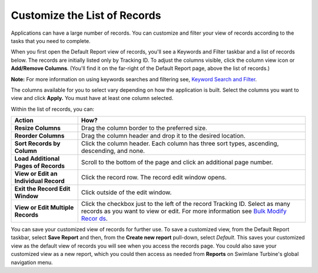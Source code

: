 Customize the List of Records
=============================

Applications can have a large number of records. You can customize and
filter your view of records according to the tasks that you need to
complete.

When you first open the Default Report view of records, you'll see a
Keywords and Filter taskbar and a list of records below. The records are
initially listed only by Tracking ID. To adjust the columns visible,
click the column view icon or **Add/Remove Columns**. (You'll find it on
the far-right of the Default Report page, above the list of records.)

|image1|

**Note:** For more information on using keywords searches and filtering
see, `Keyword Search and
Filter <../reports/keyword-search-and-filter.htm>`__.

The columns available for you to select vary depending on how the
application is built. Select the columns you want to view and click
**Apply.** You must have at least one column selected.

Within the list of records, you can:

+----------------------------------+----------------------------------+
| Action                           | How?                             |
+==================================+==================================+
| **Resize Columns**               | Drag the column border to the    |
|                                  | preferred size.                  |
+----------------------------------+----------------------------------+
| **Reorder Columns**              | Drag the column header and drop  |
|                                  | it to the desired location.      |
+----------------------------------+----------------------------------+
| **Sort Records by Column**       | Click the column header. Each    |
|                                  | column has three sort types,     |
|                                  | ascending, descending, and none. |
+----------------------------------+----------------------------------+
| **Load Additional Pages of       | Scroll to the bottom of the page |
| Records**                        | and click an additional page     |
|                                  | number.                          |
+----------------------------------+----------------------------------+
| **View or Edit an Individual     | Click the record row. The record |
| Record**                         | edit window opens.               |
+----------------------------------+----------------------------------+
| **Exit the Record Edit Window**  | Click outside of the edit        |
|                                  | window.                          |
+----------------------------------+----------------------------------+
| **View or Edit Multiple          | Click the checkbox just to the   |
| Records**                        | left of the record Tracking ID.  |
|                                  | Select as many records as you    |
|                                  | want to view or edit. For more   |
|                                  | information see `Bulk Modify     |
|                                  | Recor                            |
|                                  | ds <bulk-modify-records.htm>`__. |
+----------------------------------+----------------------------------+

You can save your customized view of records for further use. To save a
customized view, from the Default Report taskbar, select **Save Report**
and then, from the **Create new report** pull-down, select *Default*.
This saves your customized view as the default view of records you will
see when you access the records page. You could also save your
customized view as a new report, which you could then access as needed
from **Reports** on Swimlane Turbine's global navigation menu.

.. |image1| image:: ../Resources/Images/addremovecolumns.png
